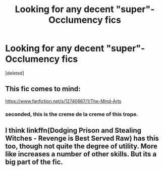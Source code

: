 #+TITLE: Looking for any decent "super"-Occlumency fics

* Looking for any decent "super"-Occlumency fics
:PROPERTIES:
:Score: 3
:DateUnix: 1533189625.0
:DateShort: 2018-Aug-02
:FlairText: Request
:END:
[deleted]


** This fic comes to mind:

[[https://www.fanfiction.net/s/12740667/1/The-Mind-Arts]]
:PROPERTIES:
:Author: __Pers
:Score: 3
:DateUnix: 1533203572.0
:DateShort: 2018-Aug-02
:END:

*** seconded, this is the creme de la creme of this trope.
:PROPERTIES:
:Author: James_Locke
:Score: 1
:DateUnix: 1533221184.0
:DateShort: 2018-Aug-02
:END:


** I think linkffn(Dodging Prison and Stealing Witches - Revenge is Best Served Raw) has this too, though not quite the degree of utility. More like increases a number of other skills. But its a big part of the fic.
:PROPERTIES:
:Author: XeshTrill
:Score: 1
:DateUnix: 1533215636.0
:DateShort: 2018-Aug-02
:END:
